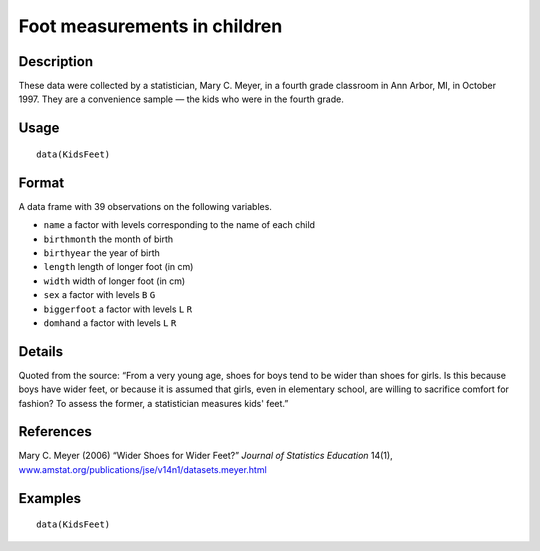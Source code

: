 +--------------------------------------+--------------------------------------+
| KidsFeet                             |
| R Documentation                      |
+--------------------------------------+--------------------------------------+

Foot measurements in children
-----------------------------

Description
~~~~~~~~~~~

These data were collected by a statistician, Mary C. Meyer, in a fourth
grade classroom in Ann Arbor, MI, in October 1997. They are a
convenience sample — the kids who were in the fourth grade.

Usage
~~~~~

::

    data(KidsFeet)

Format
~~~~~~

A data frame with 39 observations on the following variables.

-  ``name`` a factor with levels corresponding to the name of each child

-  ``birthmonth`` the month of birth

-  ``birthyear`` the year of birth

-  ``length`` length of longer foot (in cm)

-  ``width`` width of longer foot (in cm)

-  ``sex`` a factor with levels ``B`` ``G``

-  ``biggerfoot`` a factor with levels ``L`` ``R``

-  ``domhand`` a factor with levels ``L`` ``R``

Details
~~~~~~~

Quoted from the source: “From a very young age, shoes for boys tend to
be wider than shoes for girls. Is this because boys have wider feet, or
because it is assumed that girls, even in elementary school, are willing
to sacrifice comfort for fashion? To assess the former, a statistician
measures kids' feet.”

References
~~~~~~~~~~

Mary C. Meyer (2006) “Wider Shoes for Wider Feet?” *Journal of
Statistics Education* 14(1),
`www.amstat.org/publications/jse/v14n1/datasets.meyer.html <www.amstat.org/publications/jse/v14n1/datasets.meyer.html>`__

Examples
~~~~~~~~

::

    data(KidsFeet)

